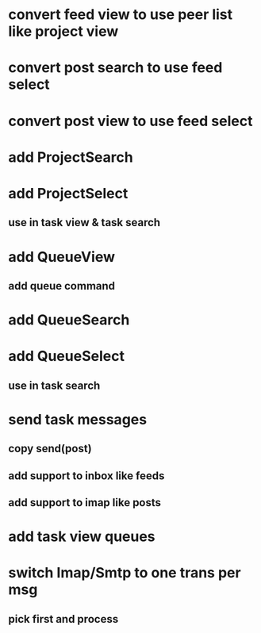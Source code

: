 * convert feed view to use peer list like project view
* convert post search to use feed select
* convert post view to use feed select
* add ProjectSearch
* add ProjectSelect
** use in task view & task search
* add QueueView
** add queue command
* add QueueSearch
* add QueueSelect
** use in task search
* send task messages
** copy send(post)
** add support to inbox like feeds
** add support to imap like posts
* add task view queues
* switch Imap/Smtp to one trans per msg
** pick first and process

